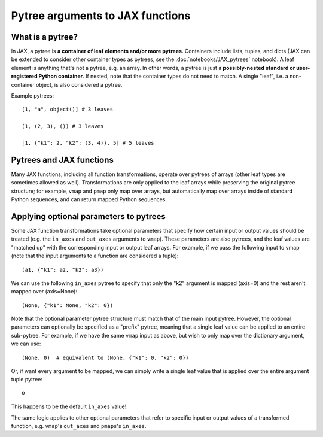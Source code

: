 Pytree arguments to JAX functions
=================================

What is a pytree?
^^^^^^^^^^^^^^^^^

In JAX, a pytree is **a container of leaf elements and/or more pytrees**.
Containers include lists, tuples, and dicts (JAX can be extended to consider
other container types as pytrees, see the :doc:`notebooks/JAX_pytrees`
notebook). A leaf element is anything that's not a pytree, e.g. an array. In
other words, a pytree is just **a possibly-nested standard or user-registered
Python container**.  If nested, note that the container types do not need to
match. A single "leaf", i.e. a non-container object, is also considered a
pytree.

Example pytrees::

  [1, "a", object()] # 3 leaves

  (1, (2, 3), ()) # 3 leaves

  [1, {"k1": 2, "k2": (3, 4)}, 5] # 5 leaves

Pytrees and JAX functions
^^^^^^^^^^^^^^^^^^^^^^^^^

Many JAX functions, including all function transformations, operate over pytrees
of arrays (other leaf types are sometimes allowed as well). Transformations are
only applied to the leaf arrays while preserving the original pytree structure;
for example, ``vmap`` and ``pmap`` only map over arrays, but automatically map
over arrays inside of standard Python sequences, and can return mapped Python
sequences.

Applying optional parameters to pytrees
^^^^^^^^^^^^^^^^^^^^^^^^^^^^^^^^^^^^^^^

Some JAX function transformations take optional parameters that specify how
certain input or output values should be treated (e.g. the ``in_axes`` and
``out_axes`` arguments to ``vmap``). These parameters are also pytrees, and the
leaf values are "matched up" with the corresponding input or output leaf arrays.
For example, if we pass the following input to vmap (note that the input
arguments to a function are considered a tuple)::

  (a1, {"k1": a2, "k2": a3})

We can use the following ``in_axes`` pytree to specify that only the "k2"
argument is mapped (axis=0) and the rest aren't mapped over (axis=None)::

  (None, {"k1": None, "k2": 0})

Note that the optional parameter pytree structure must match that of the main
input pytree. However, the optional parameters can optionally be specified as a
"prefix" pytree, meaning that a single leaf value can be applied to an entire
sub-pytree. For example, if we have the same ``vmap`` input as above, but wish
to only map over the dictionary argument, we can use::

  (None, 0)  # equivalent to (None, {"k1": 0, "k2": 0})

Or, if want every argument to be mapped, we can simply write a single leaf value
that is applied over the entire argument tuple pytree::

  0

This happens to be the default ``in_axes`` value!

The same logic applies to other optional parameters that refer to specific input
or output values of a transformed function, e.g. ``vmap``'s ``out_axes`` and
``pmaps``'s ``in_axes``.
